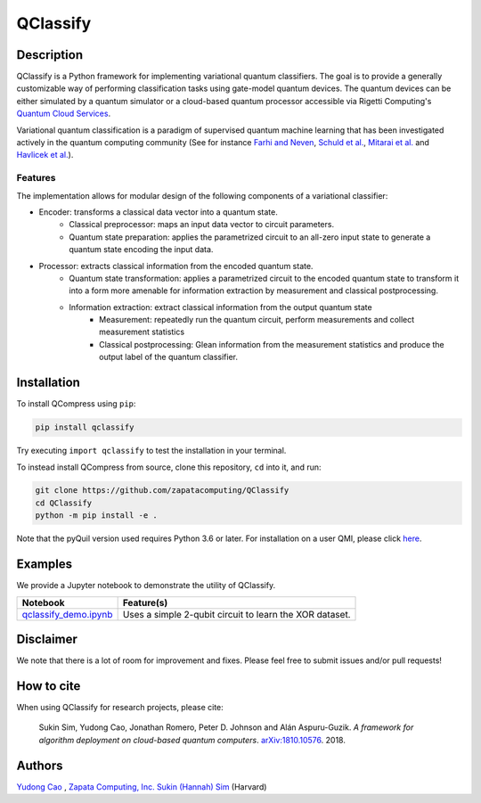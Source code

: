=========
QClassify
=========

Description
===========

QClassify is a Python framework for implementing variational quantum classifiers. The goal is to provide a generally customizable way of performing classification tasks using gate-model quantum devices. The quantum devices can be either simulated by a quantum simulator or a cloud-based quantum processor accessible via Rigetti Computing's `Quantum Cloud Services <https://www.rigetti.com/qcs>`__.

Variational quantum classification is a paradigm of supervised quantum machine learning that has been investigated actively in the quantum computing community (See for instance `Farhi and Neven <https://arxiv.org/abs/1802.06002>`__, `Schuld et al. <https://arxiv.org/abs/1804.00633>`__, `Mitarai et al. <https://arxiv.org/abs/1803.00745>`__ and `Havlicek et al. <https://arxiv.org/abs/1804.11326>`__). 

Features
--------

The implementation allows for modular design of the following components of a variational classifier: 

* Encoder: transforms a classical data vector into a quantum state.
    - Classical preprocessor: maps an input data vector to circuit parameters.
    - Quantum state preparation: applies the parametrized circuit to an all-zero input state to generate a quantum state encoding the input data.

* Processor: extracts classical information from the encoded quantum state.
    - Quantum state transformation: applies a parametrized circuit to the encoded quantum state to transform it into a form more amenable for information extraction by measurement and classical postprocessing.
    - Information extraction: extract classical information from the output quantum state
        + Measurement: repeatedly run the quantum circuit, perform measurements and collect measurement statistics
        + Classical postprocessing: Glean information from the measurement statistics and produce the output label of the quantum classifier.


Installation
============

To install QCompress using ``pip``:

.. code-block:: bash

	pip install qclassify

Try executing ``import qclassify`` to test the installation in your terminal.


To instead install QCompress from source, clone this repository, ``cd`` into it, and run:

.. code-block:: bash

	git clone https://github.com/zapatacomputing/QClassify
	cd QClassify
	python -m pip install -e .

Note that the pyQuil version used requires Python 3.6 or later. For installation on a user QMI, please click `here <https://github.com/hsim13372/QCompress/blob/master/qmi_instructions.rst>`__.


Examples
========

We provide a Jupyter notebook to demonstrate the utility of QClassify. 

.. csv-table::
   :header: Notebook, Feature(s)

   `qclassify_demo.ipynb <https://github.com/zapatacomputing/QClassify/blob/master/qclassify_demo.ipynb>`__, Uses a simple 2-qubit circuit to learn the XOR dataset. 


Disclaimer
==========

We note that there is a lot of room for improvement and fixes. Please feel free to submit issues and/or pull requests!


How to cite
===========

When using QClassify for research projects, please cite:

	Sukin Sim, Yudong Cao, Jonathan Romero, Peter D. Johnson and Alán Aspuru-Guzik.
	*A framework for algorithm deployment on cloud-based quantum computers*.
	`arXiv:1810.10576 <https://arxiv.org/abs/1810.10576>`__. 2018.


Authors
=======

`Yudong Cao <https://github.com/yudongcao>`__ , `Zapata Computing, Inc. <https://zapatacomputing.com/>`__
`Sukin (Hannah) Sim <https://github.com/hsim13372>`__ (Harvard)
